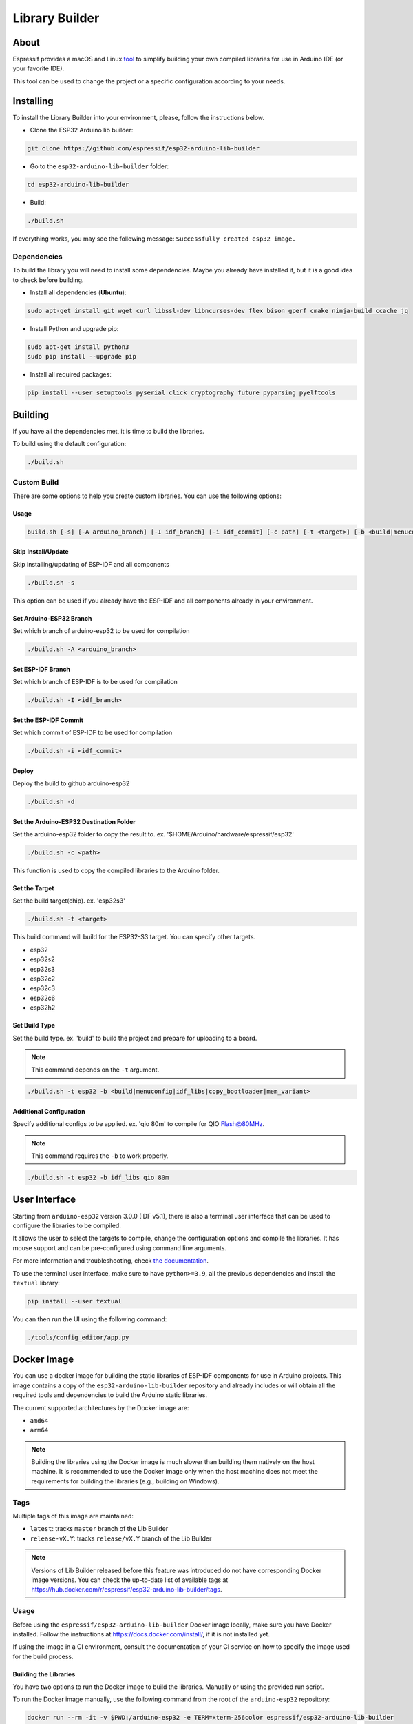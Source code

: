 ###############
Library Builder
###############

About
-----

Espressif provides a macOS and Linux `tool <https://github.com/espressif/esp32-arduino-lib-builder>`_ to simplify building your own compiled libraries for use in Arduino IDE (or your favorite IDE).

This tool can be used to change the project or a specific configuration according to your needs.

Installing
----------

To install the Library Builder into your environment, please, follow the instructions below.

- Clone the ESP32 Arduino lib builder:

.. code-block:: bash

    git clone https://github.com/espressif/esp32-arduino-lib-builder

- Go to the ``esp32-arduino-lib-builder`` folder:

.. code-block:: bash

    cd esp32-arduino-lib-builder

- Build:

.. code-block:: bash

    ./build.sh

If everything works, you may see the following message: ``Successfully created esp32 image.``

Dependencies
************

To build the library you will need to install some dependencies. Maybe you already have installed it, but it is a good idea to check before building.

- Install all dependencies (**Ubuntu**):

.. code-block:: bash

    sudo apt-get install git wget curl libssl-dev libncurses-dev flex bison gperf cmake ninja-build ccache jq

- Install Python and upgrade pip:

.. code-block:: bash

    sudo apt-get install python3
    sudo pip install --upgrade pip

- Install all required packages:

.. code-block:: bash

    pip install --user setuptools pyserial click cryptography future pyparsing pyelftools

Building
--------

If you have all the dependencies met, it is time to build the libraries.

To build using the default configuration:

.. code-block:: bash

    ./build.sh

Custom Build
************

There are some options to help you create custom libraries. You can use the following options:

Usage
^^^^^

.. code-block:: bash

    build.sh [-s] [-A arduino_branch] [-I idf_branch] [-i idf_commit] [-c path] [-t <target>] [-b <build|menuconfig|idf_libs|copy_bootloader|mem_variant>] [config ...]

Skip Install/Update
^^^^^^^^^^^^^^^^^^^

Skip installing/updating of ESP-IDF and all components

.. code-block:: bash

    ./build.sh -s

This option can be used if you already have the ESP-IDF and all components already in your environment.

Set Arduino-ESP32 Branch
^^^^^^^^^^^^^^^^^^^^^^^^

Set which branch of arduino-esp32 to be used for compilation

.. code-block:: bash

    ./build.sh -A <arduino_branch>

Set ESP-IDF Branch
^^^^^^^^^^^^^^^^^^

Set which branch of ESP-IDF is to be used for compilation

.. code-block:: bash

    ./build.sh -I <idf_branch>

Set the ESP-IDF Commit
^^^^^^^^^^^^^^^^^^^^^^

Set which commit of ESP-IDF to be used for compilation

.. code-block:: bash

    ./build.sh -i <idf_commit>

Deploy
^^^^^^

Deploy the build to github arduino-esp32

.. code-block:: bash

    ./build.sh -d

Set the Arduino-ESP32 Destination Folder
^^^^^^^^^^^^^^^^^^^^^^^^^^^^^^^^^^^^^^^^

Set the arduino-esp32 folder to copy the result to. ex. '$HOME/Arduino/hardware/espressif/esp32'

.. code-block:: bash

    ./build.sh -c <path>

This function is used to copy the compiled libraries to the Arduino folder.

Set the Target
^^^^^^^^^^^^^^

Set the build target(chip). ex. 'esp32s3'

.. code-block:: bash

    ./build.sh -t <target>

This build command will build for the ESP32-S3 target. You can specify other targets.

* esp32
* esp32s2
* esp32s3
* esp32c2
* esp32c3
* esp32c6
* esp32h2

Set Build Type
^^^^^^^^^^^^^^

Set the build type. ex. 'build' to build the project and prepare for uploading to a board.

.. note:: This command depends on the ``-t`` argument.

.. code-block:: bash

    ./build.sh -t esp32 -b <build|menuconfig|idf_libs|copy_bootloader|mem_variant>

Additional Configuration
^^^^^^^^^^^^^^^^^^^^^^^^

Specify additional configs to be applied. ex. 'qio 80m' to compile for QIO Flash@80MHz.

.. note:: This command requires the ``-b`` to work properly.


.. code-block:: bash

    ./build.sh -t esp32 -b idf_libs qio 80m

User Interface
--------------

Starting from ``arduino-esp32`` version 3.0.0 (IDF v5.1), there is also a terminal user interface that can be used
to configure the libraries to be compiled.

It allows the user to select the targets to compile, change the configuration options and compile the libraries.
It has mouse support and can be pre-configured using command line arguments.

For more information and troubleshooting, check `the documentation <https://github.com/espressif/esp32-arduino-lib-builder/blob/master/tools/config_editor/README.md>`_.

To use the terminal user interface, make sure to have ``python>=3.9``, all the previous dependencies and install the ``textual`` library:

.. code-block:: bash

    pip install --user textual

You can then run the UI using the following command:

.. code-block:: bash

    ./tools/config_editor/app.py

Docker Image
------------

You can use a docker image for building the static libraries of ESP-IDF components for use in Arduino projects.
This image contains a copy of the ``esp32-arduino-lib-builder`` repository and already includes or will obtain all the required tools and dependencies to build the Arduino static libraries.

The current supported architectures by the Docker image are:

* ``amd64``
* ``arm64``

.. note::
    Building the libraries using the Docker image is much slower than building them natively on the host machine.
    It is recommended to use the Docker image only when the host machine does not meet the requirements for building the libraries (e.g., building on Windows).

Tags
****

Multiple tags of this image are maintained:

- ``latest``: tracks ``master`` branch of the Lib Builder
- ``release-vX.Y``: tracks ``release/vX.Y`` branch of the Lib Builder

.. note::
    Versions of Lib Builder released before this feature was introduced do not have corresponding Docker image versions.
    You can check the up-to-date list of available tags at https://hub.docker.com/r/espressif/esp32-arduino-lib-builder/tags.

Usage
*****

Before using the ``espressif/esp32-arduino-lib-builder`` Docker image locally, make sure you have Docker installed.
Follow the instructions at https://docs.docker.com/install/, if it is not installed yet.

If using the image in a CI environment, consult the documentation of your CI service on how to specify the image used for the build process.

Building the Libraries
^^^^^^^^^^^^^^^^^^^^^^

You have two options to run the Docker image to build the libraries. Manually or using the provided run script.

To run the Docker image manually, use the following command from the root of the ``arduino-esp32`` repository:

.. code-block:: bash

    docker run --rm -it -v $PWD:/arduino-esp32 -e TERM=xterm-256color espressif/esp32-arduino-lib-builder

This will start the Lib Builder UI for compiling the libraries. The above command explained:

- ``docker run``: Runs a command in a container;
- ``--rm``: Optional. Automatically removes the container when it exits. Remove this flag if you plan to use the container multiple times;
- ``-i`` Run the container in interactive mode;
- ``-t`` Allocate a pseudo-TTY;
- ``-e TERM=xterm-256color``: Optional. Sets the terminal type to ``xterm-256color`` to display colors correctly;
- ``-v $PWD:/arduino-esp32``: Optional. Mounts the current folder at ``/arduino-esp32`` inside the container. If not provided, the container will not copy the compiled libraries to the host machine;
- ``espressif/esp32-arduino-lib-builder``: uses Docker image ``espressif/esp32-arduino-lib-builder`` with tag ``latest``. The ``latest`` tag is implicitly added by Docker when no tag is specified.

.. warning::
    The ``-v`` option is used to mount a folder from the host machine to the container. Make sure the folder already exists on the host machine before running the command.
    Otherwise, the folder will be created with root permissions and files generated inside the container might cause permission issues and compilation errors.

.. note::
   When the mounted directory ``/arduino-esp32`` contains a git repository owned by a different user (``UID``) than the one running the Docker container,
   git commands executed within ``/arduino-esp32`` might fail, displaying an error message ``fatal: detected dubious ownership in repository at '/arduino-esp32'``.
   To resolve this issue, you can designate the ``/arduino-esp32`` directory as safe by setting the ``LIBBUILDER_GIT_SAFE_DIR`` environment variable during the Docker container startup.
   For instance, you can achieve this by including ``-e LIBBUILDER_GIT_SAFE_DIR='/arduino-esp32'`` as a parameter. Additionally, multiple directories can be specified by using a ``:`` separator.
   To entirely disable this git security check, ``*`` can be used.

After running the above command, you will be inside the container and the libraries can be built using the user interface.

By default the docker container will run the user interface script. If you want to run a specific command, you can pass it as an argument to the ``docker run`` command.
For example, to run a terminal inside the container, you can run:

.. code-block:: bash

    docker run -it espressif/esp32-arduino-lib-builder:latest /bin/bash

Running the Docker image using the provided run script will depend on the host OS.
Use the following command from the root of the ``arduino-esp32`` repository to execute the image in a Linux or macOS environment:

.. code-block:: bash

    curl -LJO https://raw.githubusercontent.com/espressif/esp32-arduino-lib-builder/master/tools/docker/run.sh
    chmod +x run.sh
    ./run.sh $PWD

For Windows, use the following command in PowerShell from the root of the ``arduino-esp32`` repository:

.. code-block:: powershell

    Invoke-WebRequest -Uri "https://raw.githubusercontent.com/espressif/esp32-arduino-lib-builder/master/tools/docker/run.ps1" -OutFile "run.ps1"
    .\run.ps1 $pwd

.. warning::
    It is always a good practice to understand what the script does before running it.
    Make sure to analyze the content of the script to ensure it is safe to run and won't cause any harm to your system.

Building Custom Images
**********************

To build a custom Docker image, you need to clone the Lib Builder repository and use the provided Dockerfile in the Lib Builder repository. The Dockerfile is located in the ``tools/docker`` directory.

The `Docker file in the Lib Builder repository <https://github.com/espressif/esp32-arduino-lib-builder/blob/master/tools/docker/Dockerfile>`_ provides several build arguments which can be used to customize the Docker image:

- ``LIBBUILDER_CLONE_URL``: URL of the repository to clone Lib Builder from. Can be set to a custom URL when working with a fork of Lib Builder. The default is ``https://github.com/espressif/esp32-arduino-lib-builder.git``;
- ``LIBBUILDER_CLONE_BRANCH_OR_TAG``: Name of a git branch or tag used when cloning Lib Builder. This value is passed to the ``git clone`` command using the ``--branch`` argument. The default is ``master``;
- ``LIBBUILDER_CHECKOUT_REF``: If this argument is set to a non-empty value, ``git checkout $LIBBUILDER_CHECKOUT_REF`` command performs after cloning. This argument can be set to the SHA of the specific commit to check out, for example, if some specific commit on a release branch is desired;
- ``LIBBUILDER_CLONE_SHALLOW``: If this argument is set to a non-empty value, ``--depth=1 --shallow-submodules`` arguments are used when performing ``git clone``. Depth can be customized using ``LIBBUILDER_CLONE_SHALLOW_DEPTH``. Doing a shallow clone significantly reduces the amount of data downloaded and the size of the resulting Docker image. However, if switching to a different branch in such a "shallow" repository is necessary, an additional ``git fetch origin <branch>`` command must be executed first;
- ``LIBBUILDER_CLONE_SHALLOW_DEPTH``: This argument specifies the depth value to use when doing a shallow clone. If not set, ``--depth=1`` will be used. This argument has effect only if ``LIBBUILDER_CLONE_SHALLOW`` is used. Use this argument if you are building a Docker image for a branch, and the image has to contain the latest tag on that branch. To determine the required depth, run ``git describe`` for the given branch and note the offset number. Increment it by 1, then use it as the value of this argument. The resulting image will contain the latest tag on the branch, and consequently ``git describe`` command inside the Docker image will work as expected;

To use these arguments, pass them via the ``--build-arg`` command line option. For example, the following command builds a Docker image with a shallow clone of Lib Builder from a specific repository and branch:

.. code-block:: bash

    docker buildx build -t lib-builder-custom:master \
        --build-arg LIBBUILDER_CLONE_BRANCH_OR_TAG=master \
        --build-arg LIBBUILDER_CLONE_SHALLOW=1 \
        --build-arg LIBBUILDER_CLONE_URL=https://github.com/espressif/esp32-arduino-lib-builder \
        tools/docker
